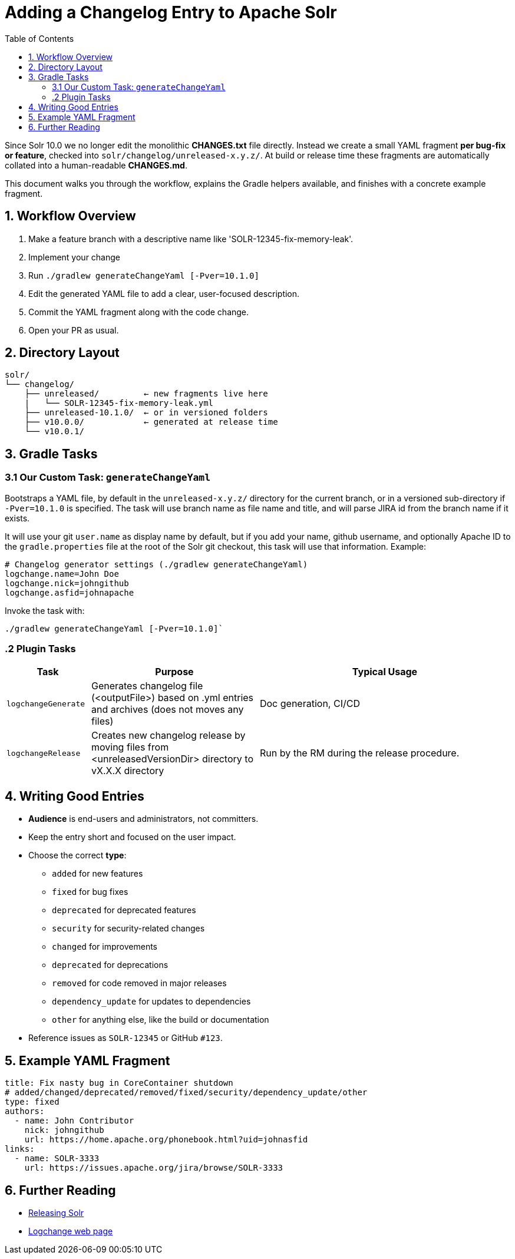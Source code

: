 = Adding a Changelog Entry to Apache Solr
:toc:
:toclevels: 2
:icons: font

Since Solr 10.0 we no longer edit the monolithic *CHANGES.txt* file directly.
Instead we create a small YAML fragment **per bug-fix or feature**, checked into
`solr/changelog/unreleased-x.y.z/`. At build or release time these fragments are
automatically collated into a human-readable *CHANGES.md*.

This document walks you through the workflow, explains the Gradle helpers
available, and finishes with a concrete example fragment.

== 1. Workflow Overview

. Make a feature branch with a descriptive name like 'SOLR-12345-fix-memory-leak'.
. Implement your change
. Run `./gradlew generateChangeYaml [-Pver=10.1.0]`
. Edit the generated YAML file to add a clear, user-focused description.
. Commit the YAML fragment along with the code change.
. Open your PR as usual.

== 2. Directory Layout

[source]
----
solr/
└── changelog/
    ├── unreleased/         ← new fragments live here
    |   └── SOLR-12345-fix-memory-leak.yml
    ├── unreleased-10.1.0/  ← or in versioned folders
    ├── v10.0.0/            ← generated at release time
    └── v10.0.1/
----

== 3. Gradle Tasks

=== 3.1 Our Custom Task: `generateChangeYaml`

Bootstraps a YAML file, by default in the `unreleased-x.y.z/` directory for
the current branch, or in a versioned sub-directory if `-Pver=10.1.0` is
specified. The task will use branch name as file name and title, and will
parse JIRA id from the branch name if it exists.

It will use your git `user.name` as display name by default, but if you
add your name, github username, and optionally Apache ID to the
`gradle.properties` file at the root of the Solr git checkout, this task will
use that information. Example:

[source, properties]
----
# Changelog generator settings (./gradlew generateChangeYaml)
logchange.name=John Doe
logchange.nick=johngithub
logchange.asfid=johnapache
----

Invoke the task with:

[source, bash]
----
./gradlew generateChangeYaml [-Pver=10.1.0]`
----

=== .2 Plugin Tasks

[cols="1,2,3", options="header"]
|===
| Task | Purpose | Typical Usage

| `logchangeGenerate`
| Generates changelog file (<outputFile>) based on .yml entries and archives (does not moves any files)
| Doc generation, CI/CD

| `logchangeRelease`
| Creates new changelog release by moving files from <unreleasedVersionDir> directory to vX.X.X directory
| Run by the RM during the release procedure.
|===


== 4. Writing Good Entries

* **Audience** is end-users and administrators, not committers.
* Keep the entry short and focused on the user impact.
* Choose the correct *type*:
  ** `added` for new features
  ** `fixed` for bug fixes
  ** `deprecated` for deprecated features
  ** `security` for security-related changes
  ** `changed` for improvements
  ** `deprecated` for deprecations
  ** `removed` for code removed in major releases
  ** `dependency_update` for updates to dependencies
  ** `other` for anything else, like the build or documentation
* Reference issues as `SOLR-12345` or GitHub `#123`.

== 5. Example YAML Fragment

[source, yaml]
----
title: Fix nasty bug in CoreContainer shutdown
# added/changed/deprecated/removed/fixed/security/dependency_update/other
type: fixed
authors:
  - name: John Contributor
    nick: johngithub
    url: https://home.apache.org/phonebook.html?uid=johnasfid
links:
  - name: SOLR-3333
    url: https://issues.apache.org/jira/browse/SOLR-3333
----

== 6. Further Reading

* <<_releasing_solr,Releasing Solr>>
* <<https://github.com/logchange/logchange,Logchange web page>>